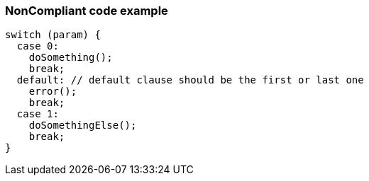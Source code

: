 === NonCompliant code example

[source,cpp]
----
switch (param) {
  case 0:
    doSomething();
    break;
  default: // default clause should be the first or last one
    error();
    break;
  case 1:
    doSomethingElse();
    break;
}
----
